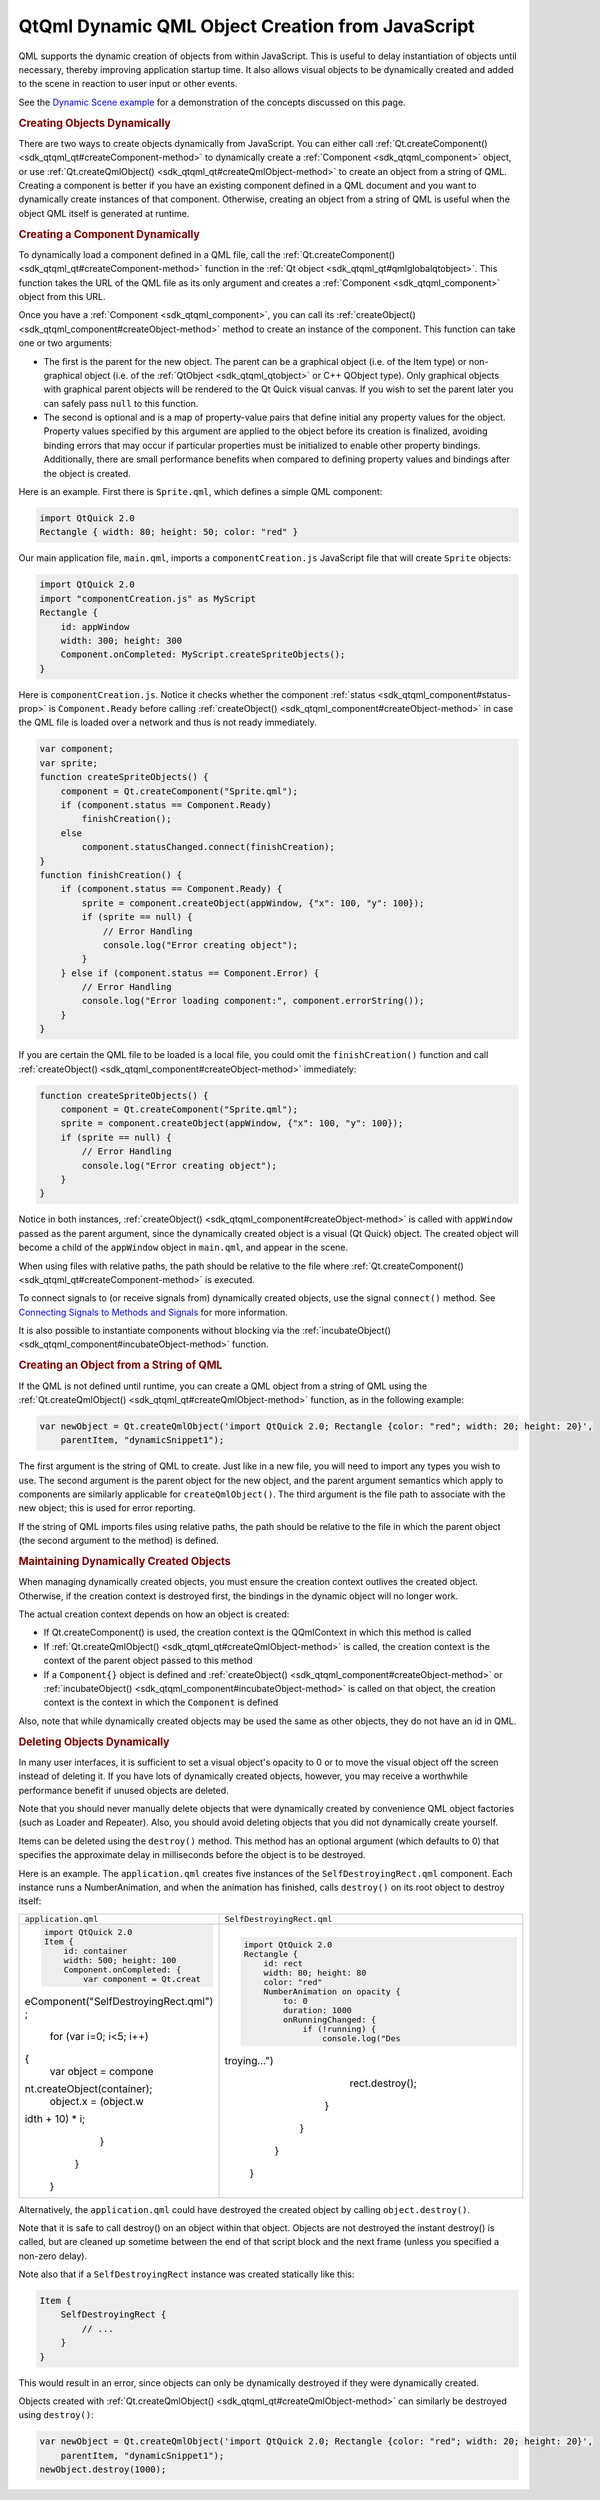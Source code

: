 .. _sdk_qtqml_dynamic_qml_object_creation_from_javascript:
QtQml Dynamic QML Object Creation from JavaScript
=================================================



QML supports the dynamic creation of objects from within JavaScript.
This is useful to delay instantiation of objects until necessary,
thereby improving application startup time. It also allows visual
objects to be dynamically created and added to the scene in reaction to
user input or other events.

See the `Dynamic Scene example </sdk/apps/qml/QtQml/dynamicscene/>`_ 
for a demonstration of the concepts discussed on this page.

.. rubric:: Creating Objects Dynamically
   :name: creating-objects-dynamically

There are two ways to create objects dynamically from JavaScript. You
can either call
:ref:`Qt.createComponent() <sdk_qtqml_qt#createComponent-method>` to
dynamically create a :ref:`Component <sdk_qtqml_component>` object, or use
:ref:`Qt.createQmlObject() <sdk_qtqml_qt#createQmlObject-method>` to create
an object from a string of QML. Creating a component is better if you
have an existing component defined in a QML document and you want to
dynamically create instances of that component. Otherwise, creating an
object from a string of QML is useful when the object QML itself is
generated at runtime.

.. rubric:: Creating a Component Dynamically
   :name: creating-a-component-dynamically

To dynamically load a component defined in a QML file, call the
:ref:`Qt.createComponent() <sdk_qtqml_qt#createComponent-method>` function
in the :ref:`Qt object <sdk_qtqml_qt#qmlglobalqtobject>`. This function
takes the URL of the QML file as its only argument and creates a
:ref:`Component <sdk_qtqml_component>` object from this URL.

Once you have a :ref:`Component <sdk_qtqml_component>`, you can call its
:ref:`createObject() <sdk_qtqml_component#createObject-method>` method to
create an instance of the component. This function can take one or two
arguments:

-  The first is the parent for the new object. The parent can be a
   graphical object (i.e. of the Item type) or non-graphical object
   (i.e. of the :ref:`QtObject <sdk_qtqml_qtobject>` or C++ QObject type).
   Only graphical objects with graphical parent objects will be rendered
   to the Qt Quick visual canvas. If you wish to set the parent later
   you can safely pass ``null`` to this function.
-  The second is optional and is a map of property-value pairs that
   define initial any property values for the object. Property values
   specified by this argument are applied to the object before its
   creation is finalized, avoiding binding errors that may occur if
   particular properties must be initialized to enable other property
   bindings. Additionally, there are small performance benefits when
   compared to defining property values and bindings after the object is
   created.

Here is an example. First there is ``Sprite.qml``, which defines a
simple QML component:

.. code:: qml

    import QtQuick 2.0
    Rectangle { width: 80; height: 50; color: "red" }

Our main application file, ``main.qml``, imports a
``componentCreation.js`` JavaScript file that will create ``Sprite``
objects:

.. code:: qml

    import QtQuick 2.0
    import "componentCreation.js" as MyScript
    Rectangle {
        id: appWindow
        width: 300; height: 300
        Component.onCompleted: MyScript.createSpriteObjects();
    }

Here is ``componentCreation.js``. Notice it checks whether the component
:ref:`status <sdk_qtqml_component#status-prop>` is ``Component.Ready``
before calling
:ref:`createObject() <sdk_qtqml_component#createObject-method>` in case the
QML file is loaded over a network and thus is not ready immediately.

.. code:: js

    var component;
    var sprite;
    function createSpriteObjects() {
        component = Qt.createComponent("Sprite.qml");
        if (component.status == Component.Ready)
            finishCreation();
        else
            component.statusChanged.connect(finishCreation);
    }
    function finishCreation() {
        if (component.status == Component.Ready) {
            sprite = component.createObject(appWindow, {"x": 100, "y": 100});
            if (sprite == null) {
                // Error Handling
                console.log("Error creating object");
            }
        } else if (component.status == Component.Error) {
            // Error Handling
            console.log("Error loading component:", component.errorString());
        }
    }

If you are certain the QML file to be loaded is a local file, you could
omit the ``finishCreation()`` function and call
:ref:`createObject() <sdk_qtqml_component#createObject-method>`
immediately:

.. code:: js

    function createSpriteObjects() {
        component = Qt.createComponent("Sprite.qml");
        sprite = component.createObject(appWindow, {"x": 100, "y": 100});
        if (sprite == null) {
            // Error Handling
            console.log("Error creating object");
        }
    }

Notice in both instances,
:ref:`createObject() <sdk_qtqml_component#createObject-method>` is called
with ``appWindow`` passed as the parent argument, since the dynamically
created object is a visual (Qt Quick) object. The created object will
become a child of the ``appWindow`` object in ``main.qml``, and appear
in the scene.

When using files with relative paths, the path should be relative to the
file where
:ref:`Qt.createComponent() <sdk_qtqml_qt#createComponent-method>` is
executed.

To connect signals to (or receive signals from) dynamically created
objects, use the signal ``connect()`` method. See `Connecting Signals to
Methods and
Signals </sdk/apps/qml/QtQml/qtqml-syntax-signals/#connecting-signals-to-methods-and-signals>`_ 
for more information.

It is also possible to instantiate components without blocking via the
:ref:`incubateObject() <sdk_qtqml_component#incubateObject-method>`
function.

.. rubric:: Creating an Object from a String of QML
   :name: creating-an-object-from-a-string-of-qml

If the QML is not defined until runtime, you can create a QML object
from a string of QML using the
:ref:`Qt.createQmlObject() <sdk_qtqml_qt#createQmlObject-method>` function,
as in the following example:

.. code:: qml

    var newObject = Qt.createQmlObject('import QtQuick 2.0; Rectangle {color: "red"; width: 20; height: 20}',
        parentItem, "dynamicSnippet1");

The first argument is the string of QML to create. Just like in a new
file, you will need to import any types you wish to use. The second
argument is the parent object for the new object, and the parent
argument semantics which apply to components are similarly applicable
for ``createQmlObject()``. The third argument is the file path to
associate with the new object; this is used for error reporting.

If the string of QML imports files using relative paths, the path should
be relative to the file in which the parent object (the second argument
to the method) is defined.

.. rubric:: Maintaining Dynamically Created Objects
   :name: maintaining-dynamically-created-objects

When managing dynamically created objects, you must ensure the creation
context outlives the created object. Otherwise, if the creation context
is destroyed first, the bindings in the dynamic object will no longer
work.

The actual creation context depends on how an object is created:

-  If Qt.createComponent() is used, the creation context is the
   QQmlContext in which this method is called
-  If :ref:`Qt.createQmlObject() <sdk_qtqml_qt#createQmlObject-method>` is
   called, the creation context is the context of the parent object
   passed to this method
-  If a ``Component{}`` object is defined and
   :ref:`createObject() <sdk_qtqml_component#createObject-method>` or
   :ref:`incubateObject() <sdk_qtqml_component#incubateObject-method>` is
   called on that object, the creation context is the context in which
   the ``Component`` is defined

Also, note that while dynamically created objects may be used the same
as other objects, they do not have an id in QML.

.. rubric:: Deleting Objects Dynamically
   :name: deleting-objects-dynamically

In many user interfaces, it is sufficient to set a visual object's
opacity to 0 or to move the visual object off the screen instead of
deleting it. If you have lots of dynamically created objects, however,
you may receive a worthwhile performance benefit if unused objects are
deleted.

Note that you should never manually delete objects that were dynamically
created by convenience QML object factories (such as Loader and
Repeater). Also, you should avoid deleting objects that you did not
dynamically create yourself.

Items can be deleted using the ``destroy()`` method. This method has an
optional argument (which defaults to 0) that specifies the approximate
delay in milliseconds before the object is to be destroyed.

Here is an example. The ``application.qml`` creates five instances of
the ``SelfDestroyingRect.qml`` component. Each instance runs a
NumberAnimation, and when the animation has finished, calls
``destroy()`` on its root object to destroy itself:

+--------------------------------------+--------------------------------------+
| ``application.qml``                  | ``SelfDestroyingRect.qml``           |
+--------------------------------------+--------------------------------------+
| .. code:: qml                        | .. code:: qml                        |
|                                      |                                      |
|     import QtQuick 2.0               |     import QtQuick 2.0               |
|     Item {                           |     Rectangle {                      |
|         id: container                |         id: rect                     |
|         width: 500; height: 100      |         width: 80; height: 80        |
|         Component.onCompleted: {     |         color: "red"                 |
|             var component = Qt.creat |         NumberAnimation on opacity { |
| eComponent("SelfDestroyingRect.qml") |             to: 0                    |
| ;                                    |             duration: 1000           |
|             for (var i=0; i<5; i++)  |             onRunningChanged: {      |
| {                                    |                 if (!running) {      |
|                 var object = compone |                     console.log("Des |
| nt.createObject(container);          | troying...")                         |
|                 object.x = (object.w |                     rect.destroy();  |
| idth + 10) * i;                      |                 }                    |
|             }                        |             }                        |
|         }                            |         }                            |
|     }                                |     }                                |
+--------------------------------------+--------------------------------------+

Alternatively, the ``application.qml`` could have destroyed the created
object by calling ``object.destroy()``.

Note that it is safe to call destroy() on an object within that object.
Objects are not destroyed the instant destroy() is called, but are
cleaned up sometime between the end of that script block and the next
frame (unless you specified a non-zero delay).

Note also that if a ``SelfDestroyingRect`` instance was created
statically like this:

.. code:: qml

    Item {
        SelfDestroyingRect {
            // ...
        }
    }

This would result in an error, since objects can only be dynamically
destroyed if they were dynamically created.

Objects created with
:ref:`Qt.createQmlObject() <sdk_qtqml_qt#createQmlObject-method>` can
similarly be destroyed using ``destroy()``:

.. code:: qml

    var newObject = Qt.createQmlObject('import QtQuick 2.0; Rectangle {color: "red"; width: 20; height: 20}',
        parentItem, "dynamicSnippet1");
    newObject.destroy(1000);

